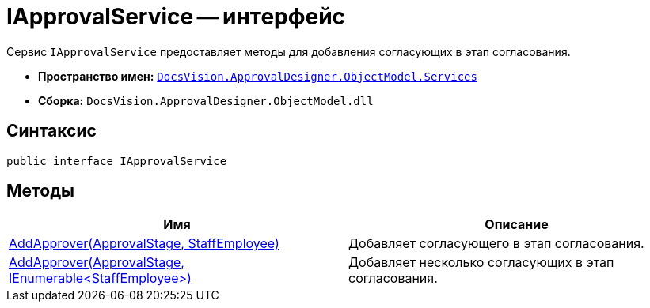 = IApprovalService -- интерфейс

Сервис `IApprovalService` предоставляет методы для добавления согласующих в этап согласования.

* *Пространство имен:* xref:api/DocsVision/ApprovalDesigner/ObjectModel/Services/Services_NS.adoc[`DocsVision.ApprovalDesigner.ObjectModel.Services`]
* *Сборка:* `DocsVision.ApprovalDesigner.ObjectModel.dll`

== Синтаксис

[source,csharp]
----
public interface IApprovalService
----

== Методы

[cols=",",options="header"]
|===
|Имя |Описание
|xref:api/DocsVision/ApprovalDesigner/ObjectModel/Services/IApprovalService.AddApprover_MT.adoc[AddApprover(ApprovalStage, StaffEmployee)] |Добавляет согласующего в этап согласования.
|xref:api/DocsVision/ApprovalDesigner/ObjectModel/Services/IApprovalService.AddApprovers_MT.adoc[AddApprover(ApprovalStage, IEnumerable<StaffEmployee>)] |Добавляет несколько согласующих в этап согласования.
|===
